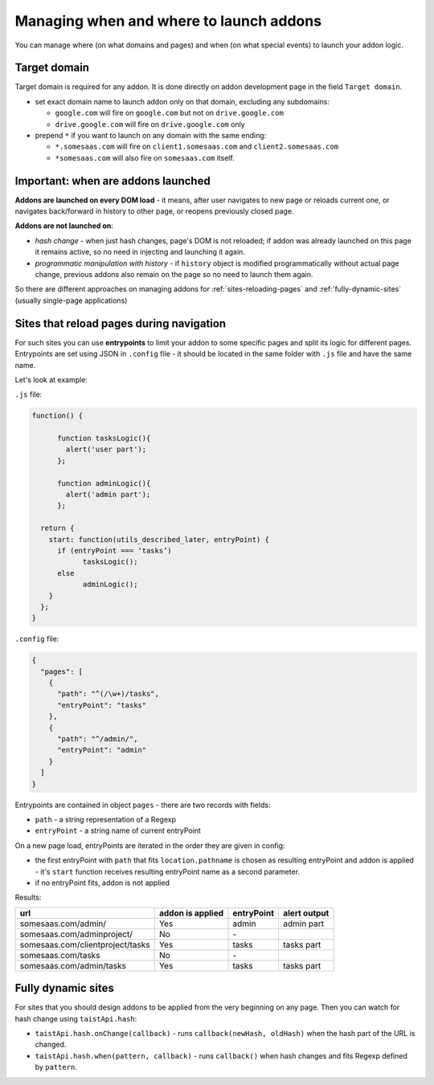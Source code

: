Managing when and where to launch addons
========================================

You can manage where (on what domains and pages) and when (on what special events) to launch your addon logic.

Target domain
-------------
Target domain is required for any addon. It is done directly on addon development page in the field ``Target domain``.

* set exact domain name to launch addon only on that domain, excluding any subdomains:

  * ``google.com`` will fire on ``google.com`` but not on ``drive.google.com``
  * ``drive.google.com`` will fire on ``drive.google.com`` only


* prepend ``*`` if you want to launch on any domain with the same ending: 

  * ``*.somesaas.com`` will fire on ``client1.somesaas.com`` and ``client2.somesaas.com`` 
  * ``*somesaas.com`` will also fire on ``somesaas.com`` itself.

Important: when are addons launched
-----------------------------------
**Addons are launched on every DOM load** - it means, after user navigates to new page or reloads current one, or navigates back/forward in history to other page, or reopens previously closed page.

**Addons are not launched on**:

* *hash change* - when just hash changes, page's DOM is not reloaded; if addon was already launched on this page it remains active, so no need in injecting and launching it again.
* *programmatic manipulation with history* - if ``history`` object is modified programmatically without actual page change, previous addons also remain on the page so no need to launch them again.

So there are different approaches on managing addons for :ref:`sites-reloading-pages` and :ref:`fully-dynamic-sites` (usually single-page applications)

.. _sites-reloading-pages:

Sites that reload pages during navigation
-----------------------------------------

For such sites you can use **entrypoints** to limit your addon to some specific pages and split its logic for different pages.
Entrypoints are set using JSON in ``.config`` file - it should be located in the same folder with ``.js`` file and have the same name.

Let's look at example:

``.js`` file:

.. code-block:: javascript

  function() {

  	function tasksLogic(){
  	  alert('user part');
  	};

  	function adminLogic(){
  	  alert('admin part');
  	};

    return {
      start: function(utils_described_later, entryPoint) {
        if (entryPoint === ‘tasks’)
  	      tasksLogic();
        else
  	      adminLogic();
      }
    };
  }


``.config`` file:

.. code-block:: javascript

  {
    "pages": [
      {
        "path": "^(/\w+)/tasks",
        "entryPoint": "tasks"
      },
      {
        "path": "^/admin/",
        "entryPoint": "admin"
      }
    ]
  }

Entrypoints are contained in object ``pages`` - there are two records with fields:

* ``path`` - a string representation of a Regexp
* ``entryPoint`` - a string name of current entryPoint


On a new page load, entryPoints are iterated in the order they are given in config:

* the first entryPoint with ``path`` that fits ``location.pathname`` is chosen as resulting entryPoint and addon is applied - it's ``start`` function receives resulting entryPoint name as a second parameter.
* if no entryPoint fits, addon is not applied

Results:

================================  ================      ==========  ============
url                               addon is applied      entryPoint  alert output
================================  ================      ==========  ============
somesaas.com/admin/               Yes                   admin       admin part
somesaas.com/adminproject/        No                    \-
somesaas.com/clientproject/tasks  Yes                   tasks       tasks part
somesaas.com/tasks                No                    \-
somesaas.com/admin/tasks          Yes                   tasks       tasks part
================================  ================      ==========  ============

.. _fully-dynamic-sites:

Fully dynamic sites
-------------------
For sites that you should design addons to be applied from the very beginning on any page.
Then you can watch for hash change using ``taistApi.hash``:

.. _taistApi-hash-description:

* ``taistApi.hash.onChange(callback)`` - runs ``callback(newHash, oldHash)`` when the hash part of the URL is changed.
* ``taistApi.hash.when(pattern, callback)`` - runs ``callback()`` when hash changes and fits Regexp defined by ``pattern``.
